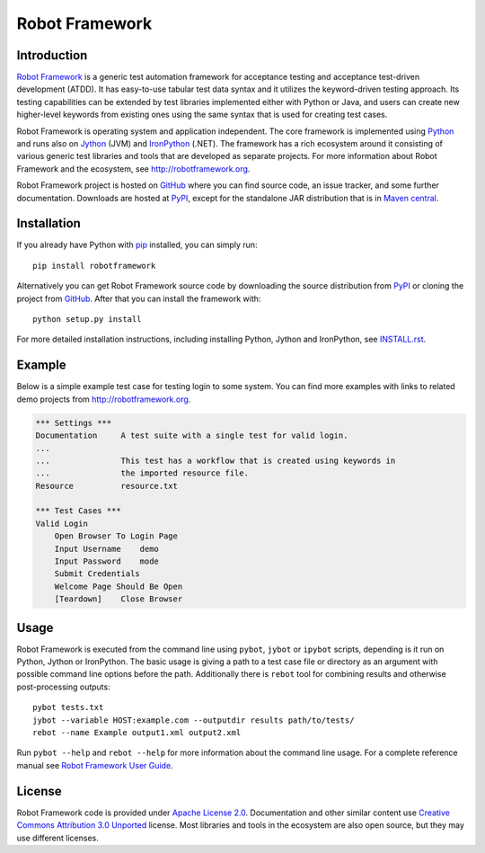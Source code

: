Robot Framework
===============

Introduction
------------

`Robot Framework <http://robotframework.org>`__ is a generic test automation
framework for acceptance testing and acceptance test-driven development (ATDD).
It has easy-to-use tabular test data syntax and it utilizes the keyword-driven
testing approach. Its testing capabilities can be extended by test libraries
implemented either with Python or Java, and users can create new higher-level
keywords from existing ones using the same syntax that is used for creating
test cases.

Robot Framework is operating system and application independent. The core
framework is implemented using `Python <http://python.org>`__ and runs also on
`Jython <http://jython.org>`__ (JVM) and `IronPython <http://ironpython.net>`__
(.NET). The framework has a rich ecosystem around it consisting of various
generic test libraries and tools that are developed as separate projects.
For more information about Robot Framework and the ecosystem, see
http://robotframework.org.

Robot Framework project is hosted on GitHub_ where you can find source code,
an issue tracker, and some further documentation.  Downloads are hosted at
PyPI_, except for the standalone JAR distribution that is in `Maven central`_.

.. _GitHub: https://github.com/robotframework/robotframework
.. _PyPI: https://pypi.python.org/pypi/robotframework
.. _Maven central: http://search.maven.org/#search%7Cga%7C1%7Ca%3Arobotframework
.. _pip: http://pip-installer.org

Installation
------------

If you already have Python with pip_ installed, you can simply run::

    pip install robotframework

Alternatively you can get Robot Framework source code by downloading the source
distribution from PyPI_ or cloning the project from GitHub_. After that you can
install the framework with::

    python setup.py install

For more detailed installation instructions, including installing
Python, Jython and IronPython, see `<INSTALL.rst>`__.

.. setup.py replaces the above `<INSTALL.rst>`__ with an absolute URL

Example
-------

Below is a simple example test case for testing login to some system.
You can find more examples with links to related demo projects from
http://robotframework.org.

.. code:: robotframework

    *** Settings ***
    Documentation     A test suite with a single test for valid login.
    ...
    ...               This test has a workflow that is created using keywords in
    ...               the imported resource file.
    Resource          resource.txt

    *** Test Cases ***
    Valid Login
        Open Browser To Login Page
        Input Username    demo
        Input Password    mode
        Submit Credentials
        Welcome Page Should Be Open
        [Teardown]    Close Browser

Usage
-----

Robot Framework is executed from the command line using ``pybot``, ``jybot``
or ``ipybot`` scripts, depending is it run on Python, Jython or IronPython.
The basic usage is giving a path to a test case file or directory as
an argument with possible command line options before the path. Additionally
there is ``rebot`` tool for combining results and otherwise post-processing
outputs::

    pybot tests.txt
    jybot --variable HOST:example.com --outputdir results path/to/tests/
    rebot --name Example output1.xml output2.xml

Run ``pybot --help`` and ``rebot --help`` for more information about the command
line usage. For a complete reference manual see `Robot Framework User Guide`__.

__ http://robotframework.org/robotframework/#user-guide

License
-------

Robot Framework code is provided under `Apache License 2.0`__. Documentation
and other similar content use `Creative Commons Attribution 3.0 Unported`__
license. Most libraries and tools in the ecosystem are also open source, but
they may use different licenses.

__ http://apache.org/licenses/LICENSE-2.0
__ http://creativecommons.org/licenses/by/3.0
